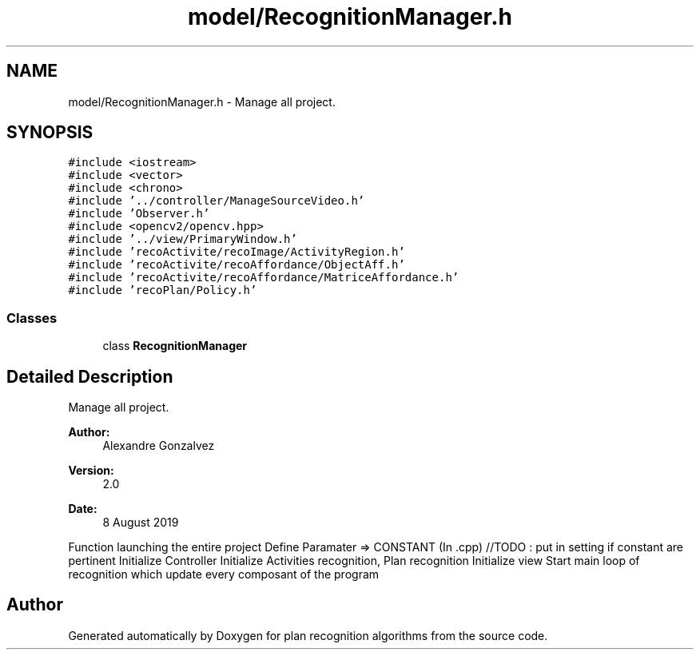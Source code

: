 .TH "model/RecognitionManager.h" 3 "Mon Aug 19 2019" "plan recognition algorithms" \" -*- nroff -*-
.ad l
.nh
.SH NAME
model/RecognitionManager.h \- Manage all project\&.  

.SH SYNOPSIS
.br
.PP
\fC#include <iostream>\fP
.br
\fC#include <vector>\fP
.br
\fC#include <chrono>\fP
.br
\fC#include '\&.\&./controller/ManageSourceVideo\&.h'\fP
.br
\fC#include 'Observer\&.h'\fP
.br
\fC#include <opencv2/opencv\&.hpp>\fP
.br
\fC#include '\&.\&./view/PrimaryWindow\&.h'\fP
.br
\fC#include 'recoActivite/recoImage/ActivityRegion\&.h'\fP
.br
\fC#include 'recoActivite/recoAffordance/ObjectAff\&.h'\fP
.br
\fC#include 'recoActivite/recoAffordance/MatriceAffordance\&.h'\fP
.br
\fC#include 'recoPlan/Policy\&.h'\fP
.br

.SS "Classes"

.in +1c
.ti -1c
.RI "class \fBRecognitionManager\fP"
.br
.in -1c
.SH "Detailed Description"
.PP 
Manage all project\&. 


.PP
\fBAuthor:\fP
.RS 4
Alexandre Gonzalvez 
.RE
.PP
\fBVersion:\fP
.RS 4
2\&.0 
.RE
.PP
\fBDate:\fP
.RS 4
8 August 2019
.RE
.PP
Function launching the entire project Define Paramater => CONSTANT (In \&.cpp) //TODO : put in setting if constant are pertinent Initialize Controller Initialize Activities recognition, Plan recognition Initialize view Start main loop of recognition which update every composant of the program 
.SH "Author"
.PP 
Generated automatically by Doxygen for plan recognition algorithms from the source code\&.
